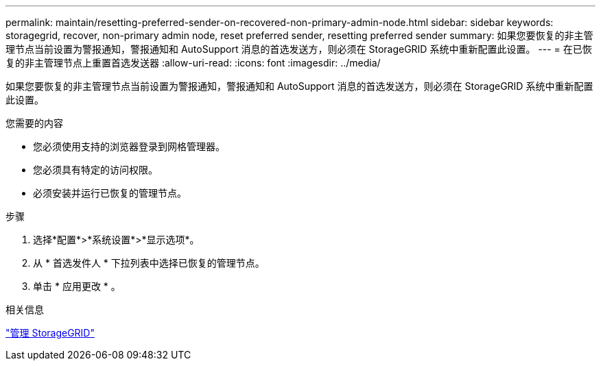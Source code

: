 ---
permalink: maintain/resetting-preferred-sender-on-recovered-non-primary-admin-node.html 
sidebar: sidebar 
keywords: storagegrid, recover, non-primary admin node, reset preferred sender, resetting preferred sender 
summary: 如果您要恢复的非主管理节点当前设置为警报通知，警报通知和 AutoSupport 消息的首选发送方，则必须在 StorageGRID 系统中重新配置此设置。 
---
= 在已恢复的非主管理节点上重置首选发送器
:allow-uri-read: 
:icons: font
:imagesdir: ../media/


[role="lead"]
如果您要恢复的非主管理节点当前设置为警报通知，警报通知和 AutoSupport 消息的首选发送方，则必须在 StorageGRID 系统中重新配置此设置。

.您需要的内容
* 您必须使用支持的浏览器登录到网格管理器。
* 您必须具有特定的访问权限。
* 必须安装并运行已恢复的管理节点。


.步骤
. 选择*配置*>*系统设置*>*显示选项*。
. 从 * 首选发件人 * 下拉列表中选择已恢复的管理节点。
. 单击 * 应用更改 * 。


.相关信息
link:../admin/index.html["管理 StorageGRID"]
